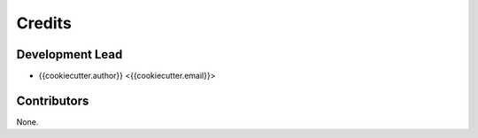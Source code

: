 =======
Credits
=======

Development Lead
----------------

* {{cookiecutter.author}} <{{cookiecutter.email}}>

Contributors
------------

None.
